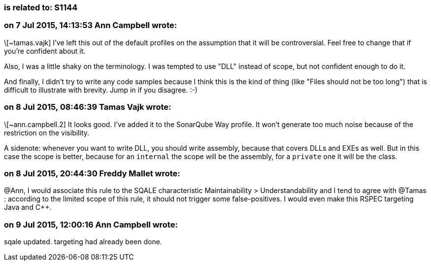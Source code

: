 === is related to: S1144

=== on 7 Jul 2015, 14:13:53 Ann Campbell wrote:
\[~tamas.vajk] I've left this out of the default profiles on the assumption that it will be controversial. Feel free to change that if you're confident about it.


Also, I was a little shaky on the terminology. I was tempted to use "DLL" instead of scope, but not confident enough to do it.


And finally, I didn't try to write any code samples because I think this is the kind of thing (like "Files should not be too long") that is difficult to illustrate with brevity. Jump in if you disagree. :-)

=== on 8 Jul 2015, 08:46:39 Tamas Vajk wrote:
\[~ann.campbell.2] It looks good. I've added it to the SonarQube Way profile. It won't generate too much noise because of the restriction on the visibility.


A sidenote: whenever you want to write DLL, you should write assembly, because that covers DLLs and EXEs as well. But in this case the scope is better, because for an ``++internal++`` the scope will be the assembly, for a ``++private++`` one it will be the class.  

=== on 8 Jul 2015, 20:44:30 Freddy Mallet wrote:
@Ann, I would associate this rule to the SQALE characteristic Maintainability > Understandability and I tend to agree with @Tamas : according to the limited scope of this rule, it should not trigger some false-positives. I would even make this RSPEC targeting Java and {cpp}.  

=== on 9 Jul 2015, 12:00:16 Ann Campbell wrote:
sqale updated. targeting had already been done.

